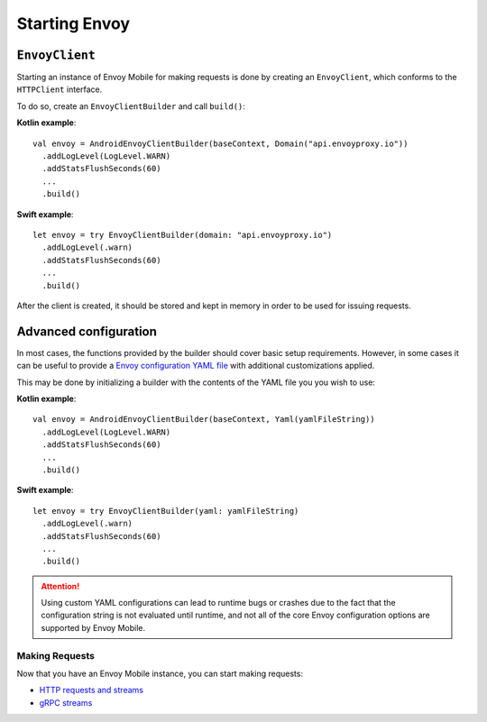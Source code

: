 .. _api_starting_envoy:

Starting Envoy
==============

---------------
``EnvoyClient``
---------------

Starting an instance of Envoy Mobile for making requests is done by creating an ``EnvoyClient``,
which conforms to the ``HTTPClient`` interface.

To do so, create an ``EnvoyClientBuilder`` and call ``build()``:

**Kotlin example**::

  val envoy = AndroidEnvoyClientBuilder(baseContext, Domain("api.envoyproxy.io"))
    .addLogLevel(LogLevel.WARN)
    .addStatsFlushSeconds(60)
    ...
    .build()

**Swift example**::

  let envoy = try EnvoyClientBuilder(domain: "api.envoyproxy.io")
    .addLogLevel(.warn)
    .addStatsFlushSeconds(60)
    ...
    .build()

After the client is created, it should be stored and kept in memory in order to be used
for issuing requests.

----------------------
Advanced configuration
----------------------

In most cases, the functions provided by the builder should cover basic setup requirements.
However, in some cases it can be useful to provide a
`Envoy configuration YAML file <https://www.envoyproxy.io/docs/envoy/latest/configuration/configuration>`_
with additional customizations applied.

This may be done by initializing a builder with the contents of the YAML file you you wish to use:

**Kotlin example**::

  val envoy = AndroidEnvoyClientBuilder(baseContext, Yaml(yamlFileString))
    .addLogLevel(LogLevel.WARN)
    .addStatsFlushSeconds(60)
    ...
    .build()

**Swift example**::

  let envoy = try EnvoyClientBuilder(yaml: yamlFileString)
    .addLogLevel(.warn)
    .addStatsFlushSeconds(60)
    ...
    .build()


.. attention::

  Using custom YAML configurations can lead to runtime bugs or crashes due to the fact that the
  configuration string is not evaluated until runtime, and not all of the core Envoy configuration
  options are supported by Envoy Mobile.

Making Requests
---------------

Now that you have an Envoy Mobile instance, you can start making requests:

- `HTTP requests and streams <_http>`_
- `gRPC streams <_grpc>`_
